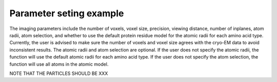Parameter seting example
==========================

The imaging parameters include the number of voxels, voxel size, precision, viewing distance, number of inplanes, atom radii, atom selection, and whether to use the default protein residue model for the atomic radii for each amino acid type.
Currently, the user is advised to make sure the number of voxels and voxel size agrees with the cryo-EM data to avoid inconsistent results.
The atomic radii and atom selection are optional. If the user does not specify the atomic radii, the function will use the default atomic radii for each amino acid type.
If the user does not specify the atom selection, the function will use all atoms in the atomic model.

NOTE THAT THE PARTICLES SHOULD BE XXX
